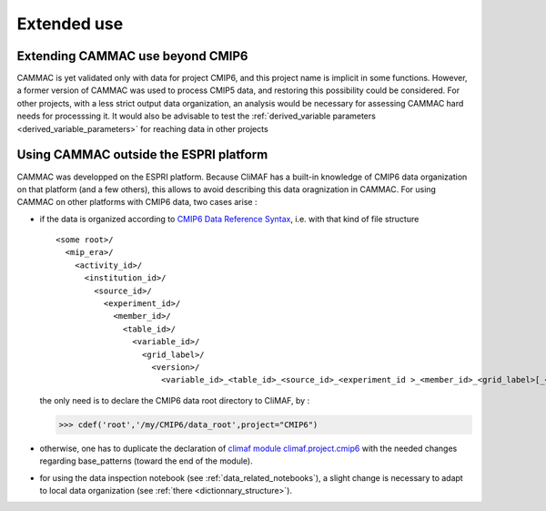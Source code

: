 .. _extending:

Extended use
==========================

Extending CAMMAC use beyond CMIP6
---------------------------------

CAMMAC is yet validated only with data for project CMIP6, and this
project name is implicit in some functions.  However, a former version
of CAMMAC was used to process CMIP5 data, and restoring this
possibility could be considered. For other projects, with a less
strict output data organization, an analysis would be necessary for
assessing CAMMAC hard needs for processsing it. It would also be
advisable to test the :ref:`derived_variable parameters
<derived_variable_parameters>` for reaching data in other projects

.. _adapting_for_data:

Using CAMMAC outside the ESPRI platform
----------------------------------------

CAMMAC was developped on the ESPRI platform. Because CliMAF has a
built-in knowledge of CMIP6 data organization on that platform (and a
few others), this allows to avoid describing this data oragnization
in CAMMAC. For using CAMMAC on other platforms with CMIP6 data, two
cases arise :

- if the data is organized according to `CMIP6 Data Reference Syntax <https://goo.gl/v1drZl>`_, i.e. with that kind of file structure ::
    
   <some root>/
     <mip_era>/
       <activity_id>/
         <institution_id>/
           <source_id>/
             <experiment_id>/
               <member_id>/
                 <table_id>/
                   <variable_id>/
                     <grid_label>/
                       <version>/
              	         <variable_id>_<table_id>_<source_id>_<experiment_id >_<member_id>_<grid_label>[_<time_range>].nc


  the only need is to declare the CMIP6 data root directory to CliMAF, by :

  >>> cdef('root','/my/CMIP6/data_root',project="CMIP6")

- otherwise, one has to duplicate the declaration of `climaf module
  climaf.project.cmip6
  <https://github.com/rigoudyg/climaf/blob/master/climaf/projects/cmip6.py>`_
  with the needed changes regarding base_patterns (toward the end of
  the module).
  
- for using the data inspection notebook (see :ref:`data_related_notebooks`), a slight change is necessary  to adapt to local data organization (see :ref:`there <dictionnary_structure>`).
